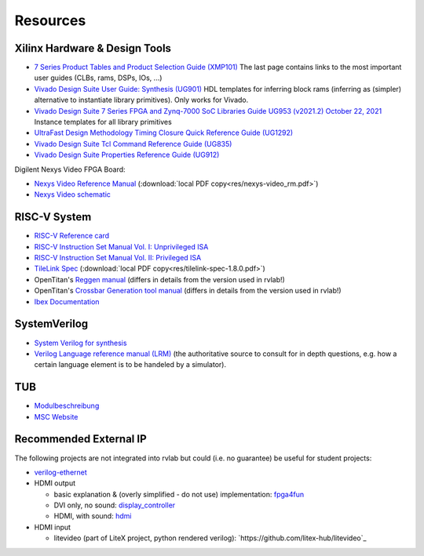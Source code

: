 .. _resources:

Resources
=========

Xilinx Hardware & Design Tools
------------------------------
- `7 Series Product Tables and Product Selection Guide (XMP101)`_ The last page contains links to the most important user guides (CLBs, rams, DSPs, IOs, ...)
- `Vivado Design Suite User Guide: Synthesis (UG901) <https://docs.xilinx.com/r/en-US/ug901-vivado-synthesis>`_ HDL templates for inferring block rams (inferring as (simpler) alternative to instantiate library primitives). Only works for Vivado.
- `Vivado Design Suite 7 Series FPGA and Zynq-7000 SoC Libraries Guide UG953 (v2021.2) October 22, 2021`_ Instance templates for all library primitives
- `UltraFast Design Methodology Timing Closure Quick Reference Guide (UG1292)`_
- `Vivado Design Suite Tcl Command Reference Guide (UG835)`_
- `Vivado Design Suite Properties Reference Guide (UG912)`_

Digilent Nexys Video FPGA Board:

- `Nexys Video Reference Manual <https://digilent.com/reference/programmable-logic/nexys-video/reference-manual>`_ (:download:`local PDF copy<res/nexys-video_rm.pdf>`)
- `Nexys Video schematic <https://digilent.com/reference/_media/reference/programmable-logic/nexys-video/nexys_video_sch.pdf>`_

RISC-V System
-------------

- `RISC-V Reference card <https://github.com/jameslzhu/riscv-card>`_
- `RISC-V Instruction Set Manual Vol. I: Unprivileged ISA <https://github.com/riscv/riscv-isa-manual/releases/download/Ratified-IMAFDQC/riscv-spec-20191213.pdf>`_
- `RISC-V Instruction Set Manual Vol. II: Privileged ISA <https://github.com/riscv/riscv-isa-manual/releases/download/Priv-v1.12/riscv-privileged-20211203.pdf>`_
- `TileLink Spec`_ (:download:`local PDF copy<res/tilelink-spec-1.8.0.pdf>`)

- OpenTitan's `Reggen manual <https://opentitan.org/book/util/reggen/index.html>`_ (differs in details from the version used in rvlab!)
- OpenTitan's `Crossbar Generation tool manual <https://opentitan.org/book/util/tlgen/index.html>`_ (differs in details from the version used in rvlab!)

- `Ibex Documentation <https://ibex-core.readthedocs.io/en/latest/index.html>`_

SystemVerilog
-------------

- `System Verilog for synthesis <https://verilogguide.readthedocs.io/en/latest/verilog/systemverilog.html>`_
- `Verilog Language reference manual (LRM) <https://ieeexplore.ieee.org/document/8299595>`_ (the authoritative source to consult for in depth questions, e.g. how a certain language element is to be handeled by a simulator).


TUB
---

- Modulbeschreibung_
- `MSC Website`_

Recommended External IP
-----------------------

The following projects are not integrated into rvlab but could (i.e. no guarantee) be useful for student projects:

- `verilog-ethernet <https://github.com/alexforencich/verilog-ethernet>`_
- HDMI output 

  - basic explanation & (overly simplified - do not use) implementation: `fpga4fun <https://www.fpga4fun.com/HDMI.html>`_
  - DVI only, no sound: `display_controller <https://github.com/projf/display_controller>`_
  - HDMI, with sound: `hdmi <https://github.com/hdl-util/hdmi>`_

- HDMI input

  - litevideo (part of LiteX project, python rendered verilog): `https://github.com/litex-hub/litevideo`_

.. _7 Series Product Tables and Product Selection Guide (XMP101): https://docs.xilinx.com/v/u/en-US/7-series-product-selection-guide
.. _Vivado Design Suite 7 Series FPGA and Zynq-7000 SoC Libraries Guide UG953 (v2021.2) October 22, 2021: https://www.xilinx.com/content/dam/xilinx/support/documents/sw_manuals/xilinx2021_2/ug953-vivado-7series-libraries.pdf

.. _UltraFast Design Methodology Timing Closure Quick Reference Guide (UG1292): https://www.xilinx.com/content/dam/xilinx/support/documents/sw_manuals/xilinx2022_1/ug1292-ultrafast-timing-closure-quick-reference.pdf
.. _Vivado Design Suite Tcl Command Reference Guide (UG835): https://docs.xilinx.com/r/en-US/ug835-vivado-tcl-commands
.. _Vivado Design Suite Properties Reference Guide (UG912): https://docs.xilinx.com/r/en-US/ug912-vivado-properties

.. _TileLink Spec: https://starfivetech.com/uploads/tilelink_spec_1.8.1.pdf


.. _Modulbeschreibung: https://moseskonto.tu-berlin.de/moses/modultransfersystem/bolognamodule/beschreibung/anzeigen.html?nummer=41097&version=1&sprache=1
.. _MSC Website: https://www.tu.berlin/msc/studium-lehre/lehrveranstaltungen-sose/soc

.. _FROM_BLINKER_TO_RISCV: https://github.com/BrunoLevy/learn-fpga/tree/master/FemtoRV/TUTORIALS/FROM_BLINKER_TO_RISCV